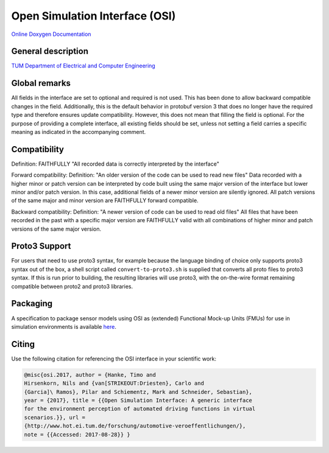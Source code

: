 Open Simulation Interface (OSI)
===============================

|Travis Build Status|

`Online Doxygen Documentation`_

General description
-------------------

`TUM Department of Electrical and Computer Engineering`_

Global remarks
--------------

All fields in the interface are set to optional and required is not
used. This has been done to allow backward compatible changes in the
field. Additionally, this is the default behavior in protobuf version 3
that does no longer have the required type and therefore ensures update
compatibility. However, this does not mean that filling the field is
optional. For the purpose of providing a complete interface, all
existing fields should be set, unless not setting a field carries a
specific meaning as indicated in the accompanying comment.

Compatibility
-------------

Definition: FAITHFULLY "All recorded data is correctly interpreted by
the interface"

Forward compatibility: Definition: "An older version of the code can be
used to read new files" Data recorded with a higher minor or patch
version can be interpreted by code built using the same major version of
the interface but lower minor and/or patch version. In this case,
additional fields of a newer minor version are silently ignored. All
patch versions of the same major and minor version are FAITHFULLY
forward compatible.

Backward compatibility: Definition: "A newer version of code can be used
to read old files" All files that have been recorded in the past with a
specific major version are FAITHFULLY valid with all combinations of
higher minor and patch versions of the same major version.

.. # Old way of OSI 2 to inject errors
.. Fault injection: how-to
.. -----------------------

.. Injection of predefined sensor errors should be handled by a
.. specialized "fault injector" component that acts like a sensor model
.. component, i.e. it takes a SensorData message as input and returns a
.. modified SensorData message as output. Specific errors should be handled
.. as follows:

.. -  Ghost objects / false positive: An additional SensorDataObject is
..    added to the list of objects in SensorData.object with
..    SensorDataObject.model_internal_object.ground_truth_type set to
..    kTypeGhost.
.. -  False negative: The object is marked as not seen by the sensor by
..    setting the property SensorDataObject.model_internal_object.is_seen
..    to false. The implementation of field-of-view calculation modules
..    should respect this flag and never reset an object marked as not-seen
..    to seen.

Proto3 Support
--------------

For users that need to use proto3 syntax, for example because the
language binding of choice only supports proto3 syntax out of the box, a
shell script called ``convert-to-proto3.sh`` is supplied that converts
all proto files to proto3 syntax. If this is run prior to building, the
resulting libraries will use proto3, with the on-the-wire format
remaining compatible between proto2 and proto3 libraries.

Packaging
---------

A specification to package sensor models using OSI as (extended)
Functional Mock-up Units (FMUs) for use in simulation environments is
available `here`_.

.. Doxygen Reference Documentation
.. --------------------------------

.. The doxygen reference documentation of the GitHub master branch is `online`_
.. available.


.. In order to generate the doxygen documentation for OSI, please follow
.. the following steps:

.. 1. Install `Doxygen`_, set an environmental variable 'doxygen' with the
..    path to the binary file and add it to the PATH variable:
..    ``PATH += %doxygen%``.
.. 2. Download the `proto2cpp`_ repo. Copy the content of the repo
..    proto2cpp to your desired ``<path-to-proto2cpp.py>``
.. 3. Install `graphviz`_, set an environmental variable 'graphviz' with
..    the path to the binary file and add it to the PATH variable:
..    ``PATH += %graphviz%``.
.. 4. From the cmd navigate to the build directory and run:
..    ``cmd cmake -DFILTER_PROTO2CPP_PY_PATH=<path-to-proto2cpp.py> <path-to-CMakeLists.txt>``
.. 5. The build process will then generate the doxygen documentation under
..    the directory doc.

Citing
------

Use the following citation for referencing the OSI interface in your
scientific work:

.. code-block:: latex

    @misc{osi.2017, author = {Hanke, Timo and
    Hirsenkorn, Nils and {van[STRIKEOUT:Driesten}, Carlo and
    {Garcia]\ Ramos}, Pilar and Schiementz, Mark and Schneider, Sebastian},
    year = {2017}, title = {{Open Simulation Interface: A generic interface
    for the environment perception of automated driving functions in virtual
    scenarios.}}, url =
    {http://www.hot.ei.tum.de/forschung/automotive-veroeffentlichungen/},
    note = {{Accessed: 2017-08-28}} }

.. _here: https://github.com/OpenSimulationInterface/osi-sensor-model-packaging
.. _online: https://opensimulationinterface.github.io/open-simulation-interface/
.. _Doxygen: http://www.doxygen.nl/download.html
.. _proto2cpp: https://github.com/OpenSimulationInterface/proto2cpp
.. _graphviz: https://graphviz.gitlab.io/_pages/Download/Download_windows.html
.. _`http://www.hot.ei.tum.de/forschung/automotive-veroeffentlichungen/}`: http://www.hot.ei.tum.de/forschung/automotive-veroeffentlichungen/}
.. _Online Doxygen Documentation: https://opensimulationinterface.github.io/open-simulation-interface/
.. _TUM Department of Electrical and Computer Engineering: https://www.hot.ei.tum.de/forschung/automotive-veroeffentlichungen/

.. |Travis Build Status| image:: https://travis-ci.org/OpenSimulationInterface/open-simulation-interface.svg?branch=master
   :target: https://travis-ci.org/OpenSimulationInterface/open-simulation-interface